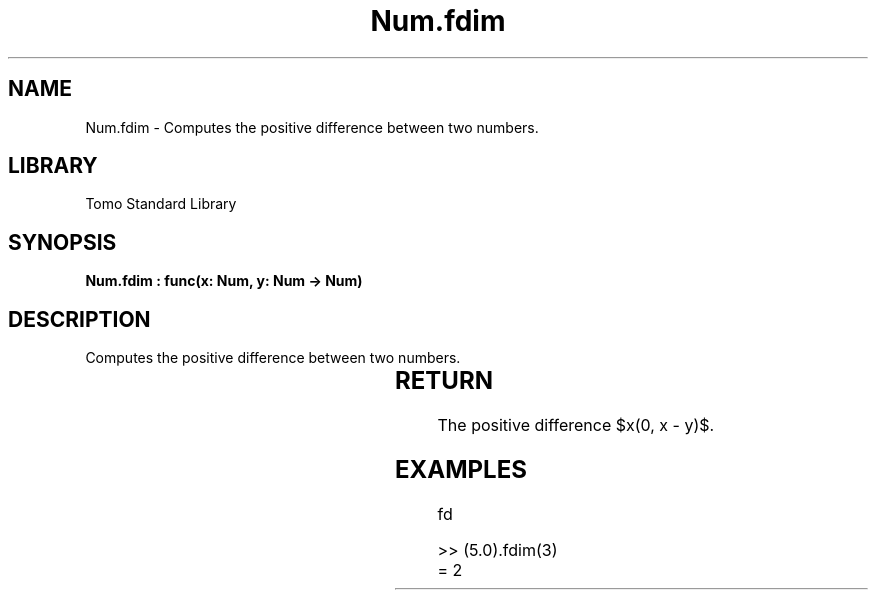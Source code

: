 '\" t
.\" Copyright (c) 2025 Bruce Hill
.\" All rights reserved.
.\"
.TH Num.fdim 3 2025-04-19T14:30:40.362760 "Tomo man-pages"
.SH NAME
Num.fdim \- Computes the positive difference between two numbers.

.SH LIBRARY
Tomo Standard Library
.SH SYNOPSIS
.nf
.BI "Num.fdim : func(x: Num, y: Num -> Num)"
.fi

.SH DESCRIPTION
Computes the positive difference between two numbers.


.TS
allbox;
lb lb lbx lb
l l l l.
Name	Type	Description	Default
x	Num	The first number. 	-
y	Num	The second number. 	-
.TE
.SH RETURN
The positive difference $\max(0, x - y)$.

.SH EXAMPLES
.EX
fd

>> (5.0).fdim(3)
= 2
.EE
